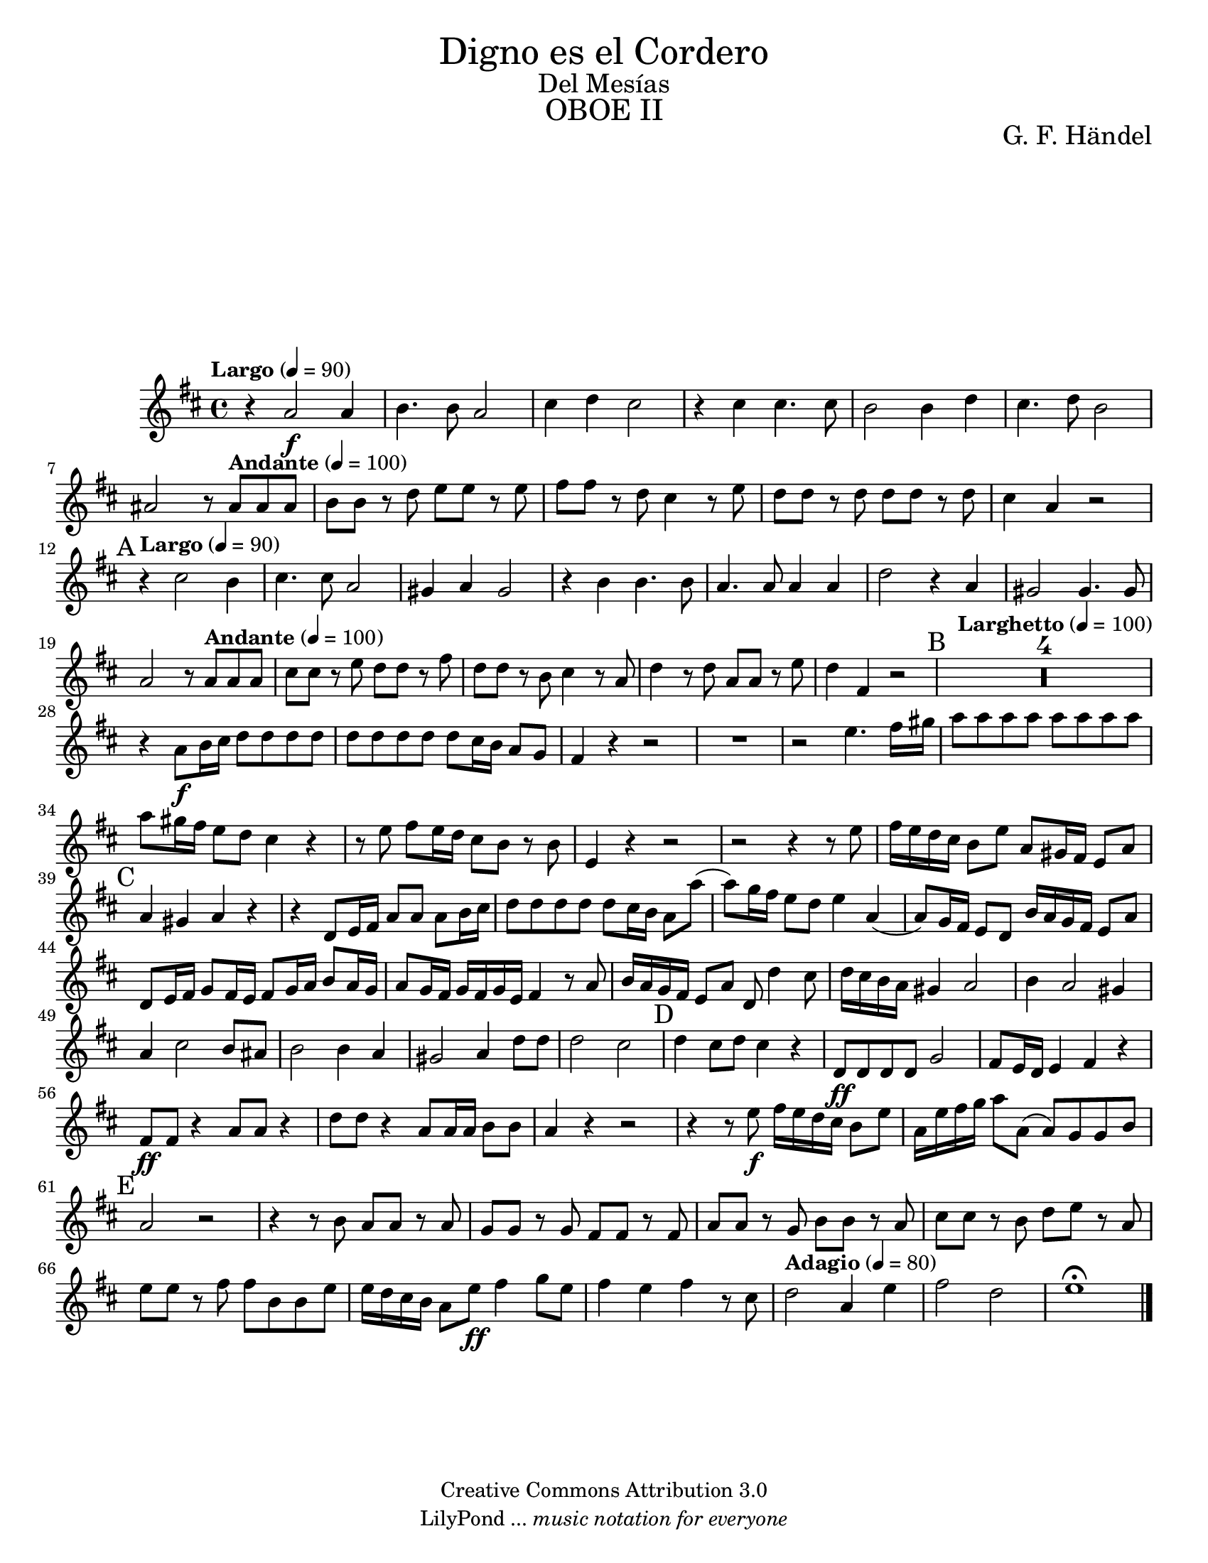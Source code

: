 % Created on Wed Feb 02 12:04:32 CST 2011
% by search.sam@

\version "2.14.2"

#(set-global-staff-size 19)

\markup { \fill-line { \center-column { \fontsize #5 "Digno es el Cordero" \fontsize #2 "Del Mesías" \fontsize #3 \caps "OBOE II" } } }

\markup { \fill-line { " " \center-column { \fontsize #2 "G. F. Händel" } } }

\header {
 	copyright = "Creative Commons Attribution 3.0"
 	tagline = \markup { \with-url #"http://lilypond.org/web/" { LilyPond ... \italic { music notation for everyone } } }
 	breakbefore = ##t
}

oboe = \new Staff {
	\time 4/4
	\tempo "Largo" 4 = 90 
	\set Staff.midiInstrument = "oboe"
	\set Score.skipBars = ##t
	\key d \major
	\clef treble
	\relative c'' { 	
 % Type notes here 
 	r4 a2\f a4|%1
 	b4. b8 a2|%2
 	cis4 d4 cis2|%3
 	r4 cis4 cis4. cis8|%4
 	b2 b4 d4|%5
 	cis4. d8 b2|%6
 	ais2 r8 \tempo "Andante" 4 = 100 ais8 ais8 ais8|%7
 	b8 b8 r8 d8 e8 e8 r8 e8|%8
 	fis8 fis8 r8 d8 cis4 r8 e8|%9
 	d8 d8 r8 d8 d8 d8 r8 d8|%10 
 	cis4 a4 r2|%11
 	\mark A \tempo "Largo" 4 = 90 r4 cis2 b4|%12
 	cis4. cis8 a2|%13
 	gis4 a4 gis2|%14
 	r4 b4 b4. b8|%15
 	a4. a8 a4 a4|%16
 	d2 r4 a4|%17
 	gis2 gis4. gis8|%18
 	a2 r8 \tempo "Andante" 4 = 100 a8 a8 a8|%19
 	cis8 cis8 r8 e8 d8 d8 r8 fis8|%20
 	d8 d8 r8 b8 cis4 r8 a8|%21
 	d4 r8 d8 a8 a8 r8 e'8|%22
 	d4 fis,4 r2|%23
 	\mark B \tempo "Larghetto" 4 = 100 R1*4|%27
 	r4 a8\f b16 cis16 d8 d8 d8 d8|%28
 	d8 d8 d8 d8 d8 cis16 b16 a8 g8|%29
 	fis4 r4 r2|%30
 	R1*1|%31
 	r2 e'4. fis16 gis16|%32
 	a8 a8 a8 a8 a8 a8 a8 a8|%33
 	a8 gis16 fis16 e8 d8 cis4 r4|%34
 	r8 e8 fis8 e16 d16 cis8 b8 r8 b8|%35
 	e,4 r4 r2|%36
 	r2 r4 r8 e'8|%37
 	fis16 e16 d16 cis16 b8 e8 a,8 gis16 fis16 e8 a8|%38
 	\mark C a4 gis4 a4 r4|%39
 	r4 d,8 e16 fis16 a8 a8 a8 b16 cis16|%40
 	d8 d8 d8 d8 d8 cis16 b16 a8 a'8(|%41
 	a8) g16 fis16 e8 d8 e4 a,4(|%42
 	a8) g16 fis16 e8 d8 b'16 a16 g16 fis16 e8 a8|%43
 	d,8 e16 fis16 g8 fis16 e16 fis8 g16 a16 b8 a16 g16|%44
 	a8 g16 fis16 g16 fis16 g16 e16 fis4 r8 a8|%45
 	b16 a16 g16 fis16 e8 a8 d,8 d'4 cis8|%46
 	d16 cis16 b16 a16 gis4 a2|%47 
 	b4 a2 gis4|%48
 	a4 cis2 b8 ais8|%49
 	b2 b4 a4|%50
 	gis2 a4 d8 d8|%51 
 	d2 cis2|%52
 	\mark D d4 cis8 d8 cis4 r4|%53
 	d,8\ff d8 d8 d8 g2|%54
 	fis8 e16 d16 e4 fis4 r4|%55
 	fis8\ff fis8 r4 a8 a8 r4|%56
 	d8 d8 r4 a8 a16 a16 b8 b8|%57
 	a4 r4 r2|%58
 	r4 r8 e'8\f fis16 e16 d16 cis16 b8 e8|%59
 	a,16 e'16 fis16 g16 a8 a,8 (a8) g8 g8 b8|%60
 	\mark E a2 r2|%61
 	r4 r8 b8 a8 a8 r8 a8|%62
 	g8 g8 r8 g8 fis8 fis8 r8 fis8|%63
 	a8 a8 r8 g8 b8 b8r8 a8|%64
 	cis8 cis8 r8 b8 d8 e8 r8 a,8|%65
 	e'8 e8 r8 fis8 fis8 b,8 b8 e8|%66
 	e16 d16 cis16 b16 a8 e'8\ff fis4 g8 e8|%67
 	fis4 e4 fis4 r8 cis8|%68
 	\tempo "Adagio" 4 = 80 d2 a4 e'4|%69
 	fis2 d2|%70
 	e1\fermata| %71
	\bar "|."
	}
}
         
\score {<<
		\oboe
	>>
	\midi {
	}
	\layout {
	}
}

\paper {
	#(set-paper-size "letter")
	system-system-spacing = #'((basic-distance . 0.1) (padding . 0))
	ragged-last-bottom = ##f
	ragged-bottom = ##f
}